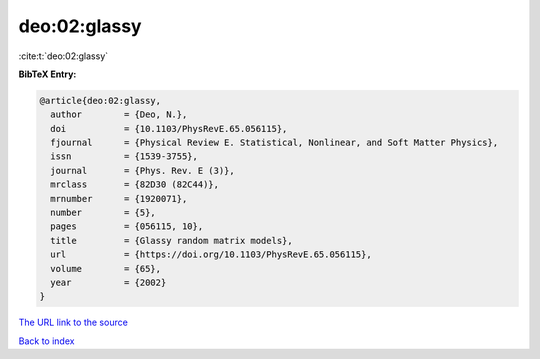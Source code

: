 deo:02:glassy
=============

:cite:t:`deo:02:glassy`

**BibTeX Entry:**

.. code-block:: bibtex

   @article{deo:02:glassy,
     author        = {Deo, N.},
     doi           = {10.1103/PhysRevE.65.056115},
     fjournal      = {Physical Review E. Statistical, Nonlinear, and Soft Matter Physics},
     issn          = {1539-3755},
     journal       = {Phys. Rev. E (3)},
     mrclass       = {82D30 (82C44)},
     mrnumber      = {1920071},
     number        = {5},
     pages         = {056115, 10},
     title         = {Glassy random matrix models},
     url           = {https://doi.org/10.1103/PhysRevE.65.056115},
     volume        = {65},
     year          = {2002}
   }

`The URL link to the source <https://doi.org/10.1103/PhysRevE.65.056115>`__


`Back to index <../By-Cite-Keys.html>`__
